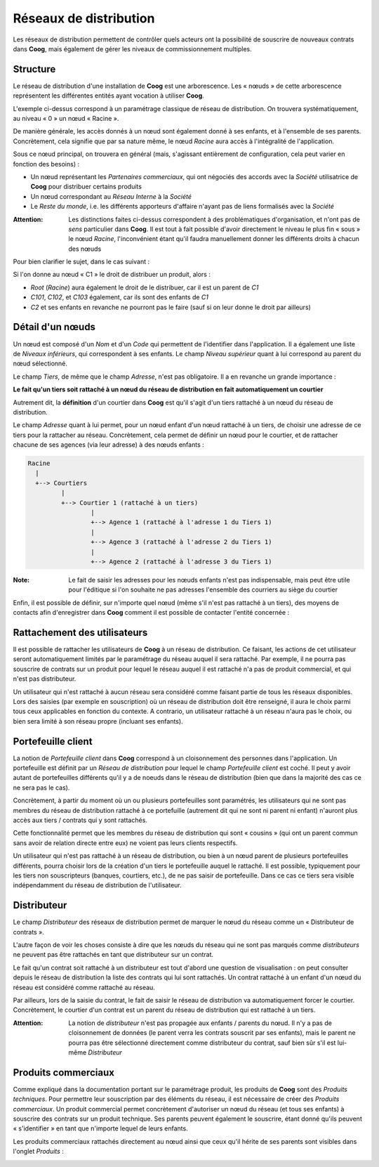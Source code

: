 Réseaux de distribution
=======================

Les réseaux de distribution permettent de contrôler quels acteurs ont la
possibilité de souscrire de nouveaux contrats dans **Coog**, mais également de
gérer les niveaux de commissionnement multiples.

Structure
---------

Le réseau de distribution d'une installation de **Coog** est une arborescence.
Les « nœuds » de cette arborescence représentent les différentes entités ayant
vocation à utiliser **Coog**.

.. image:: images/reseau_distribution.png
    :align: center

L'exemple ci-dessus correspond à un paramétrage classique de réseau de
distribution. On trouvera systématiquement, au niveau « 0 » un nœud « Racine ».

De manière générale, les accès donnés à un nœud sont également donné à ses
enfants, et à l'ensemble de ses parents. Concrètement, cela signifie que par sa
nature même, le nœud *Racine* aura accès à l'intégralité de l'application.

Sous ce nœud principal, on trouvera en général (mais, s'agissant entièrement de
configuration, cela peut varier en fonction des besoins) :

- Un nœud représentant les *Partenaires commerciaux*, qui ont négociés des
  accords avec la *Société* utilisatrice de **Coog** pour distribuer certains
  produits
- Un nœud correspondant au *Réseau Interne* à la *Société*
- Le *Reste du monde*, i.e. les différents apporteurs d'affaire n'ayant pas de
  liens formalisés avec la *Société*

:Attention: Les distinctions faites ci-dessus correspondent à des
            problématiques d'organisation, et n'ont pas de *sens* particulier
            dans **Coog**. Il est tout à fait possible d'avoir directement le
            niveau le plus fin « sous » le nœud *Racine*, l'inconvénient étant
            qu'il faudra manuellement donner les différents droits à chacun des
            nœuds

Pour bien clarifier le sujet, dans le cas suivant :

.. image:: images/reseau_distribution_acces.png
    :align: center

Si l'on donne au nœud « C1 » le droit de distribuer un produit, alors :

- *Root* (*Racine*) aura également le droit de le distribuer, car il est un
  parent de *C1*
- *C101*, *C102*, et *C103* également, car ils sont des enfants de *C1*
- *C2* et ses enfants en revanche ne pourront pas le faire (sauf si on leur
  donne le droit par ailleurs)

Détail d'un nœuds
-----------------

.. image:: images/reseau_noeud.png
    :align: center

Un nœud est composé d'un *Nom* et d'un *Code* qui permettent de l'identifier
dans l'application. Il a également une liste de *Niveaux inférieurs*, qui
correspondent à ses enfants. Le champ *Niveau supérieur* quant à lui correspond
au parent du nœud sélectionné.

Le champ *Tiers*, de même que le champ *Adresse*, n'est pas obligatoire. Il a
en revanche un grande importance :

**Le fait qu'un tiers soit rattaché à un nœud du réseau de distribution en fait
automatiquement un courtier**

Autrement dit, la **définition** d'un courtier dans **Coog** est qu'il s'agit
d'un tiers rattaché à un nœud du réseau de distribution.

Le champ *Adresse* quant à lui permet, pour un nœud enfant d'un nœud rattaché à
un tiers, de choisir une adresse de ce tiers pour la rattacher au réseau.
Concrètement, cela permet de définir un nœud pour le courtier, et de rattacher
chacune de ses agences (via leur adresse) à des nœuds enfants :

.. code::

    Racine
      |
      +--> Courtiers
             |
             +--> Courtier 1 (rattaché à un tiers)
                     |
                     +--> Agence 1 (rattaché à l'adresse 1 du Tiers 1)
                     |
                     +--> Agence 3 (rattaché à l'adresse 2 du Tiers 1)
                     |
                     +--> Agence 2 (rattaché à l'adresse 3 du Tiers 1)

:Note: Le fait de saisir les adresses pour les nœuds enfants n'est pas
       indispensable, mais peut être utile pour l'éditique si l'on souhaite ne
       pas adresses l'ensemble des courriers au siège du courtier

Enfin, il est possible de définir, sur n'importe quel nœud (même s'il n'est pas
rattaché à un tiers), des moyens de contacts afin d'enregistrer dans **Coog**
comment il est possible de contacter l'entité concernée :

.. image:: images/reseau_contacts.png
    :align: center

Rattachement des utilisateurs
-----------------------------

Il est possible de rattacher les utilisateurs de **Coog** à un réseau de
distribution. Ce faisant, les actions de cet utilisateur seront automatiquement
limités par le paramétrage du réseau auquel il sera rattaché. Par exemple, il
ne pourra pas souscrire de contrats sur un produit pour lequel le réseau auquel
il est rattaché n'a pas de produit commercial, et qui n'est pas distributeur.

.. image:: images/reseau_utilisateur.png
    :align: center

Un utilisateur qui n'est rattaché à aucun réseau sera considéré comme faisant
partie de tous les réseaux disponibles. Lors des saisies (par exemple en
souscription) où un réseau de distribution doit être renseigné, il aura le
choix parmi tous ceux applicables en fonction du contexte. A contrario, un
utilisateur rattaché à un réseau n'aura pas le choix, ou bien sera limité à son
réseau propre (incluant ses enfants).

Portefeuille client
-------------------

La notion de *Portefeuille client* dans **Coog** correspond à un cloisonnement
des personnes dans l'application. Un portefeuille est définit par un *Réseau de
distribution* pour lequel le champ *Portefeuille client* est coché. Il peut y
avoir autant de portefeuilles différents qu'il y a de noeuds dans le réseau de
distribution (bien que dans la majorité des cas ce ne sera pas le cas).

Concrètement, à partir du moment où un ou plusieurs portefeuilles sont
paramétrés, les utilisateurs qui ne sont pas membres du réseau de distribution
rattaché à ce portefuille (autrement dit qui ne sont ni parent ni enfant)
n'auront plus accès aux tiers / contrats qui y sont rattachés.

Cette fonctionnalité permet que les membres du réseau de distribution qui sont
« cousins » (qui ont un parent commun sans avoir de relation directe entre eux)
ne voient pas leurs clients respectifs.

Un utilisateur qui n'est pas rattaché à un réseau de distribution, ou bien à un
nœud parent de plusieurs portefeuilles différents, pourra choisir lors de la
création d'un tiers le portefeuille auquel le rattaché. Il est possible,
typiquement pour les tiers non souscripteurs (banques, courtiers, etc.), de ne
pas saisir de portefeuille. Dans ce cas ce tiers sera visible indépendamment du
réseau de distribution de l'utilisateur.

Distributeur
------------

Le champ *Distributeur* des réseaux de distribution permet de marquer le nœud
du réseau comme un « Distributeur de contrats ».

L'autre façon de voir les choses consiste à dire que les nœuds du réseau qui ne
sont pas marqués comme *distributeurs* ne peuvent pas être rattachés en tant
que distributeur sur un contrat.

Le fait qu'un contrat soit rattaché à un distributeur est tout d'abord une
question de visualisation : on peut consulter depuis le réseau de distribution
la liste des contrats qui lui sont rattachés. Un contrat rattaché à un enfant
d'un nœud du réseau est considéré comme rattaché au réseau.

Par ailleurs, lors de la saisie du contrat, le fait de saisir le réseau de
distribution va automatiquement forcer le courtier. Concrètement, le courtier
d'un contrat est un parent du réseau de distribution qui est rattaché à un
tiers.

:Attention: La notion de *distributeur* n'est pas propagée aux enfants /
            parents du nœud. Il n'y a pas de cloisonnement de données (le
            parent verra les contrats souscrit par ses enfants), mais le parent
            ne pourra pas être sélectionné directement comme distributeur du
            contrat, sauf bien sûr s'il est lui-même *Distributeur*

Produits commerciaux
--------------------

Comme expliqué dans la documentation portant sur le paramétrage produit, les
produits de **Coog** sont des *Produits techniques*. Pour permettre leur
souscription par des éléments du réseau, il est nécessaire de créer des
*Produits commerciaux*. Un produit commercial permet concrètement d'autoriser
un nœud du réseau (et tous ses enfants) à souscrire des contrats sur un produit
technique. Ses parents peuvent également le souscrire, étant donné qu'ils
peuvent « s'identifier » en tant que n'importe lequel de leurs enfants.

Les produits commerciaux rattachés directement au nœud ainsi que ceux qu'il
hérite de ses parents sont visibles dans l'onglet *Produits* :

.. image:: images/reseau_produits_commerciaux.png
    :align: center

